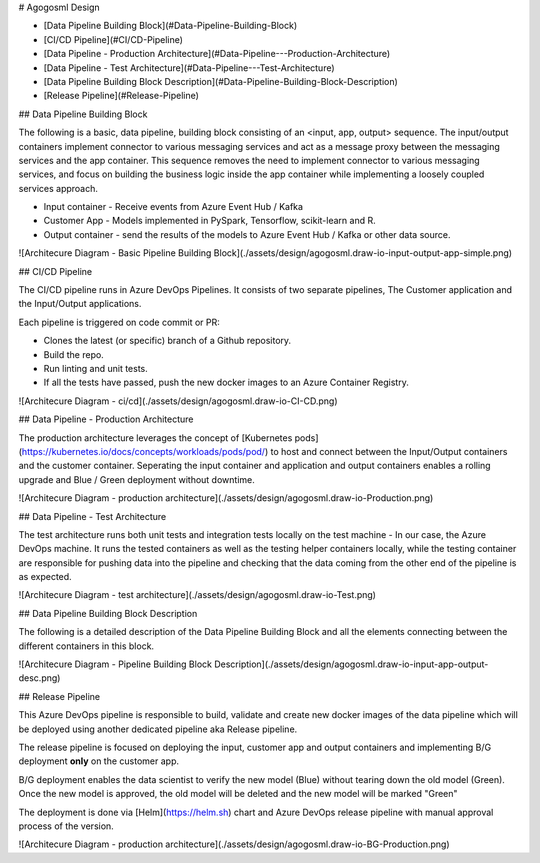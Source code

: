 # Agogosml Design

- [Data Pipeline Building Block](#Data-Pipeline-Building-Block)
- [CI/CD Pipeline](#CI/CD-Pipeline)
- [Data Pipeline - Production Architecture](#Data-Pipeline---Production-Architecture)
- [Data Pipeline - Test Architecture](#Data-Pipeline---Test-Architecture)
- [Data Pipeline Building Block Description](#Data-Pipeline-Building-Block-Description)
- [Release Pipeline](#Release-Pipeline)

## Data Pipeline Building Block

The following is a basic, data pipeline, building block consisting of an <input, app, output> sequence. The input/output containers implement connector to various messaging services and act as a message proxy between the messaging services and the app container. This sequence removes the need to implement connector to various messaging services, and focus on building the business logic inside the app container while implementing a loosely coupled services approach.

- Input container - Receive events from Azure Event Hub / Kafka
- Customer App - Models implemented in PySpark, Tensorflow, scikit-learn and R.
- Output container - send the results of the models to Azure Event Hub / Kafka or other data source.

![Architecure Diagram - Basic Pipeline Building Block](./assets/design/agogosml.draw-io-input-output-app-simple.png)

## CI/CD Pipeline

The CI/CD pipeline runs in Azure DevOps Pipelines. It consists of two separate pipelines, The Customer application and the Input/Output applications.

Each pipeline is triggered on code commit or PR:

- Clones the latest (or specific) branch of a Github repository.
- Build the repo.
- Run linting and unit tests.
- If all the tests have passed, push the new docker images to an Azure Container Registry.

![Architecure Diagram - ci/cd](./assets/design/agogosml.draw-io-CI-CD.png)

## Data Pipeline - Production Architecture

The production architecture leverages the concept of [Kubernetes pods](https://kubernetes.io/docs/concepts/workloads/pods/pod/) to host and connect between the Input/Output containers and the customer container. Seperating the input container and application and output containers enables a rolling upgrade and Blue / Green deployment without downtime.

![Architecure Diagram - production architecture](./assets/design/agogosml.draw-io-Production.png)

## Data Pipeline - Test Architecture

The test architecture runs both unit tests and integration tests locally on the test machine - In our case, the Azure DevOps machine. It runs the tested containers as well as the testing helper containers locally, while the testing container are responsible for pushing data into the pipeline and checking that the data coming from the other end of the pipeline is as expected.

![Architecure Diagram - test architecture](./assets/design/agogosml.draw-io-Test.png)

## Data Pipeline Building Block Description

The following is a detailed description of the Data Pipeline Building Block and all the elements connecting between the different containers in this block.

![Architecure Diagram - Pipeline Building Block Description](./assets/design/agogosml.draw-io-input-app-output-desc.png)

## Release Pipeline

This Azure DevOps pipeline is responsible to build, validate and create new docker images of the data pipeline which will be deployed using another dedicated pipeline aka Release pipeline.

The release pipeline is focused on deploying the input, customer app and output containers and implementing B/G deployment **only** on the customer app.

B/G deployment enables the data scientist to verify the new model (Blue) without tearing down the old model (Green). Once the new model is approved, the old model will be deleted and the new model will be marked "Green"

The deployment is done via [Helm](https://helm.sh) chart and Azure DevOps release pipeline with manual approval process of the version.

![Architecure Diagram - production architecture](./assets/design/agogosml.draw-io-BG-Production.png)